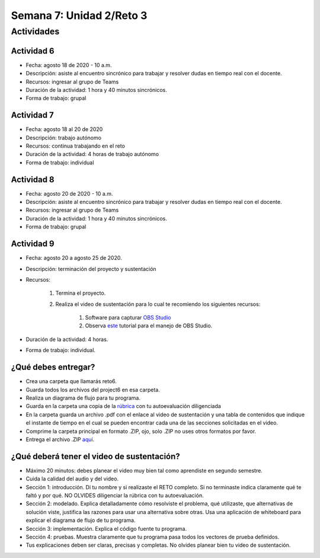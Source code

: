 Semana 7: Unidad 2/Reto 3
==========================

Actividades
-------------

Actividad 6
^^^^^^^^^^^^
* Fecha: agosto 18 de 2020 - 10 a.m.
* Descripción: asiste al encuentro sincrónico para trabajar y resolver 
  dudas en tiempo real con el docente.
* Recursos: ingresar al grupo de Teams
* Duración de la actividad: 1 hora y 40 minutos sincrónicos.
* Forma de trabajo: grupal

Actividad 7
^^^^^^^^^^^^
* Fecha: agosto 18 al 20 de 2020
* Descripción: trabajo autónomo
* Recursos: continua trabajando en el reto
* Duración de la actividad: 4 horas de trabajo autónomo
* Forma de trabajo: individual

Actividad 8
^^^^^^^^^^^^
* Fecha: agosto 20 de 2020 - 10 a.m.
* Descripción: asiste al encuentro sincrónico para trabajar y resolver 
  dudas en tiempo real con el docente.
* Recursos: ingresar al grupo de Teams
* Duración de la actividad: 1 hora y 40 minutos sincrónicos.
* Forma de trabajo: grupal


Actividad 9
^^^^^^^^^^^^

* Fecha: agosto 20 a agosto 25 de 2020.
* Descripción: terminación del proyecto y sustentación
* Recursos: 

    #. Termina el proyecto.
    #. Realiza el video de sustentación para lo cual te recomiendo los siguientes recursos:

        #. Software para capturar `OBS Studio <https://obsproject.com/>`__
        #. Observa `este <https://www.youtube.com/watch?time_continue=3&v=1tuJjI7dhw0>`__
           tutorial para el manejo de OBS Studio.

* Duración de la actividad: 4 horas.
* Forma de trabajo: individual.

¿Qué debes entregar?
^^^^^^^^^^^^^^^^^^^^^^^

* Crea una carpeta que llamarás reto6.
* Guarda todos los archivos del project6 en esa carpeta.
* Realiza un diagrama de flujo para tu programa.
* Guarda en la carpeta una copia de la `rúbrica <https://docs.google.com/spreadsheets/d/19zDlSTTqiKPo7j3mNgtbLkziCCjVkB-fNbfLBODwhOM/edit?usp=sharing>`__
  con tu autoevaluación diligenciada
* En la carpeta guarda un archivo .pdf con el enlace al video de sustentación y una tabla de contenidos que 
  indique el instante de tiempo en el cual se pueden encontrar cada una de las secciones solicitadas en el video.
* Comprime la carpeta principal en formato .ZIP, ojo, solo .ZIP no uses otros
  formatos por favor.
* Entrega el archivo .ZIP `aquí <https://auladigital.upb.edu.co/mod/assign/view.php?id=615876>`__.

¿Qué deberá tener el video de sustentación?
^^^^^^^^^^^^^^^^^^^^^^^^^^^^^^^^^^^^^^^^^^^^^^^^

* Máximo 20 minutos: debes planear el video muy bien tal como aprendiste en segundo semestre.
* Cuida la calidad del audio y del video.
* Sección 1: introducción. Di tu nombre y si realizaste el RETO
  completo. Si no terminaste indica claramente qué te faltó y por qué. NO OLVIDES
  diligenciar la rúbrica con tu autoevaluación.
* Sección 2: modelado. Explica detalladamente cómo resolviste el problema, qué utilizaste,
  que alternativas de solución viste, justifica las razones para usar
  una alternativa sobre otras. Usa una aplicación de whiteboard para explicar
  el diagrama de flujo de tu programa.
* Sección 3: implementación. Explica el código fuente tu programa.
* Sección 4: pruebas. Muestra claramente que tu programa pasa todos los vectores
  de prueba definidos.
* Tus explicaciones deben ser claras, precisas y completas. No olvides planear 
  bien tu video de sustentación.

